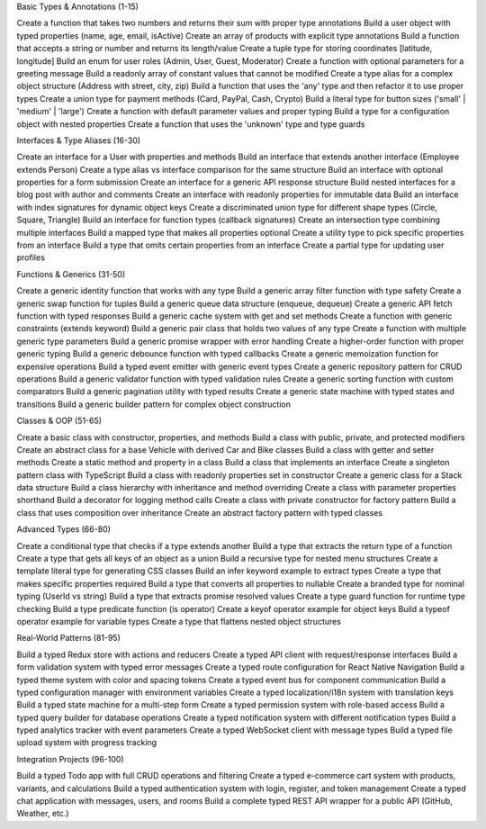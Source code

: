 Basic Types & Annotations (1-15)

Create a function that takes two numbers and returns their sum with proper type annotations
Build a user object with typed properties (name, age, email, isActive)
Create an array of products with explicit type annotations
Build a function that accepts a string or number and returns its length/value
Create a tuple type for storing coordinates [latitude, longitude]
Build an enum for user roles (Admin, User, Guest, Moderator)
Create a function with optional parameters for a greeting message
Build a readonly array of constant values that cannot be modified
Create a type alias for a complex object structure (Address with street, city, zip)
Build a function that uses the 'any' type and then refactor it to use proper types
Create a union type for payment methods (Card, PayPal, Cash, Crypto)
Build a literal type for button sizes ('small' | 'medium' | 'large')
Create a function with default parameter values and proper typing
Build a type for a configuration object with nested properties
Create a function that uses the 'unknown' type and type guards

Interfaces & Type Aliases (16-30)

Create an interface for a User with properties and methods
Build an interface that extends another interface (Employee extends Person)
Create a type alias vs interface comparison for the same structure
Build an interface with optional properties for a form submission
Create an interface for a generic API response structure
Build nested interfaces for a blog post with author and comments
Create an interface with readonly properties for immutable data
Build an interface with index signatures for dynamic object keys
Create a discriminated union type for different shape types (Circle, Square, Triangle)
Build an interface for function types (callback signatures)
Create an intersection type combining multiple interfaces
Build a mapped type that makes all properties optional
Create a utility type to pick specific properties from an interface
Build a type that omits certain properties from an interface
Create a partial type for updating user profiles

Functions & Generics (31-50)

Create a generic identity function that works with any type
Build a generic array filter function with type safety
Create a generic swap function for tuples
Build a generic queue data structure (enqueue, dequeue)
Create a generic API fetch function with typed responses
Build a generic cache system with get and set methods
Create a function with generic constraints (extends keyword)
Build a generic pair class that holds two values of any type
Create a function with multiple generic type parameters
Build a generic promise wrapper with error handling
Create a higher-order function with proper generic typing
Build a generic debounce function with typed callbacks
Create a generic memoization function for expensive operations
Build a typed event emitter with generic event types
Create a generic repository pattern for CRUD operations
Build a generic validator function with typed validation rules
Create a generic sorting function with custom comparators
Build a generic pagination utility with typed results
Create a generic state machine with typed states and transitions
Build a generic builder pattern for complex object construction

Classes & OOP (51-65)

Create a basic class with constructor, properties, and methods
Build a class with public, private, and protected modifiers
Create an abstract class for a base Vehicle with derived Car and Bike classes
Build a class with getter and setter methods
Create a static method and property in a class
Build a class that implements an interface
Create a singleton pattern class with TypeScript
Build a class with readonly properties set in constructor
Create a generic class for a Stack data structure
Build a class hierarchy with inheritance and method overriding
Create a class with parameter properties shorthand
Build a decorator for logging method calls
Create a class with private constructor for factory pattern
Build a class that uses composition over inheritance
Create an abstract factory pattern with typed classes

Advanced Types (66-80)

Create a conditional type that checks if a type extends another
Build a type that extracts the return type of a function
Create a type that gets all keys of an object as a union
Build a recursive type for nested menu structures
Create a template literal type for generating CSS classes
Build an infer keyword example to extract types
Create a type that makes specific properties required
Build a type that converts all properties to nullable
Create a branded type for nominal typing (UserId vs string)
Build a type that extracts promise resolved values
Create a type guard function for runtime type checking
Build a type predicate function (is operator)
Create a keyof operator example for object keys
Build a typeof operator example for variable types
Create a type that flattens nested object structures

Real-World Patterns (81-95)

Build a typed Redux store with actions and reducers
Create a typed API client with request/response interfaces
Build a form validation system with typed error messages
Create a typed route configuration for React Native Navigation
Build a typed theme system with color and spacing tokens
Create a typed event bus for component communication
Build a typed configuration manager with environment variables
Create a typed localization/i18n system with translation keys
Build a typed state machine for a multi-step form
Create a typed permission system with role-based access
Build a typed query builder for database operations
Create a typed notification system with different notification types
Build a typed analytics tracker with event parameters
Create a typed WebSocket client with message types
Build a typed file upload system with progress tracking

Integration Projects (96-100)

Build a typed Todo app with full CRUD operations and filtering
Create a typed e-commerce cart system with products, variants, and calculations
Build a typed authentication system with login, register, and token management
Create a typed chat application with messages, users, and rooms
Build a complete typed REST API wrapper for a public API (GitHub, Weather, etc.)

